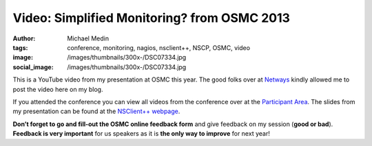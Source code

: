 Video: Simplified Monitoring? from OSMC 2013
############################################
:author: Michael Medin
:tags: conference, monitoring, nagios, nsclient++, NSCP, OSMC, video
:image: /images/thumbnails/300x-/DSC07334.jpg
:social_image: /images/thumbnails/300x-/DSC07334.jpg

This is a YouTube video from my presentation at
OSMC this year. The good folks over at
`Netways <http://www.netways.de/>`__ kindly allowed me to post the video
here on my blog.

.. PELICAN_END_SUMMARY

If you attended the conference you can view all videos from the
conference over at the `Participant
Area <http://www.netways.de/en/osmc/osmc_2013/participant_area/>`__. The
slides from my presentation can be found at the `NSClient++
webpage <http://nsclient.org/nscp/wiki/conferences/osmc/2013>`__.

.. youtube:: XRY-aaqBah8#t=3180

**Don’t forget to go and fill-out the OSMC online feedback form** and
give feedback on my session (**good or bad**). **Feedback is very
important** for us speakers as it is **the only way to improve** for
next year!

